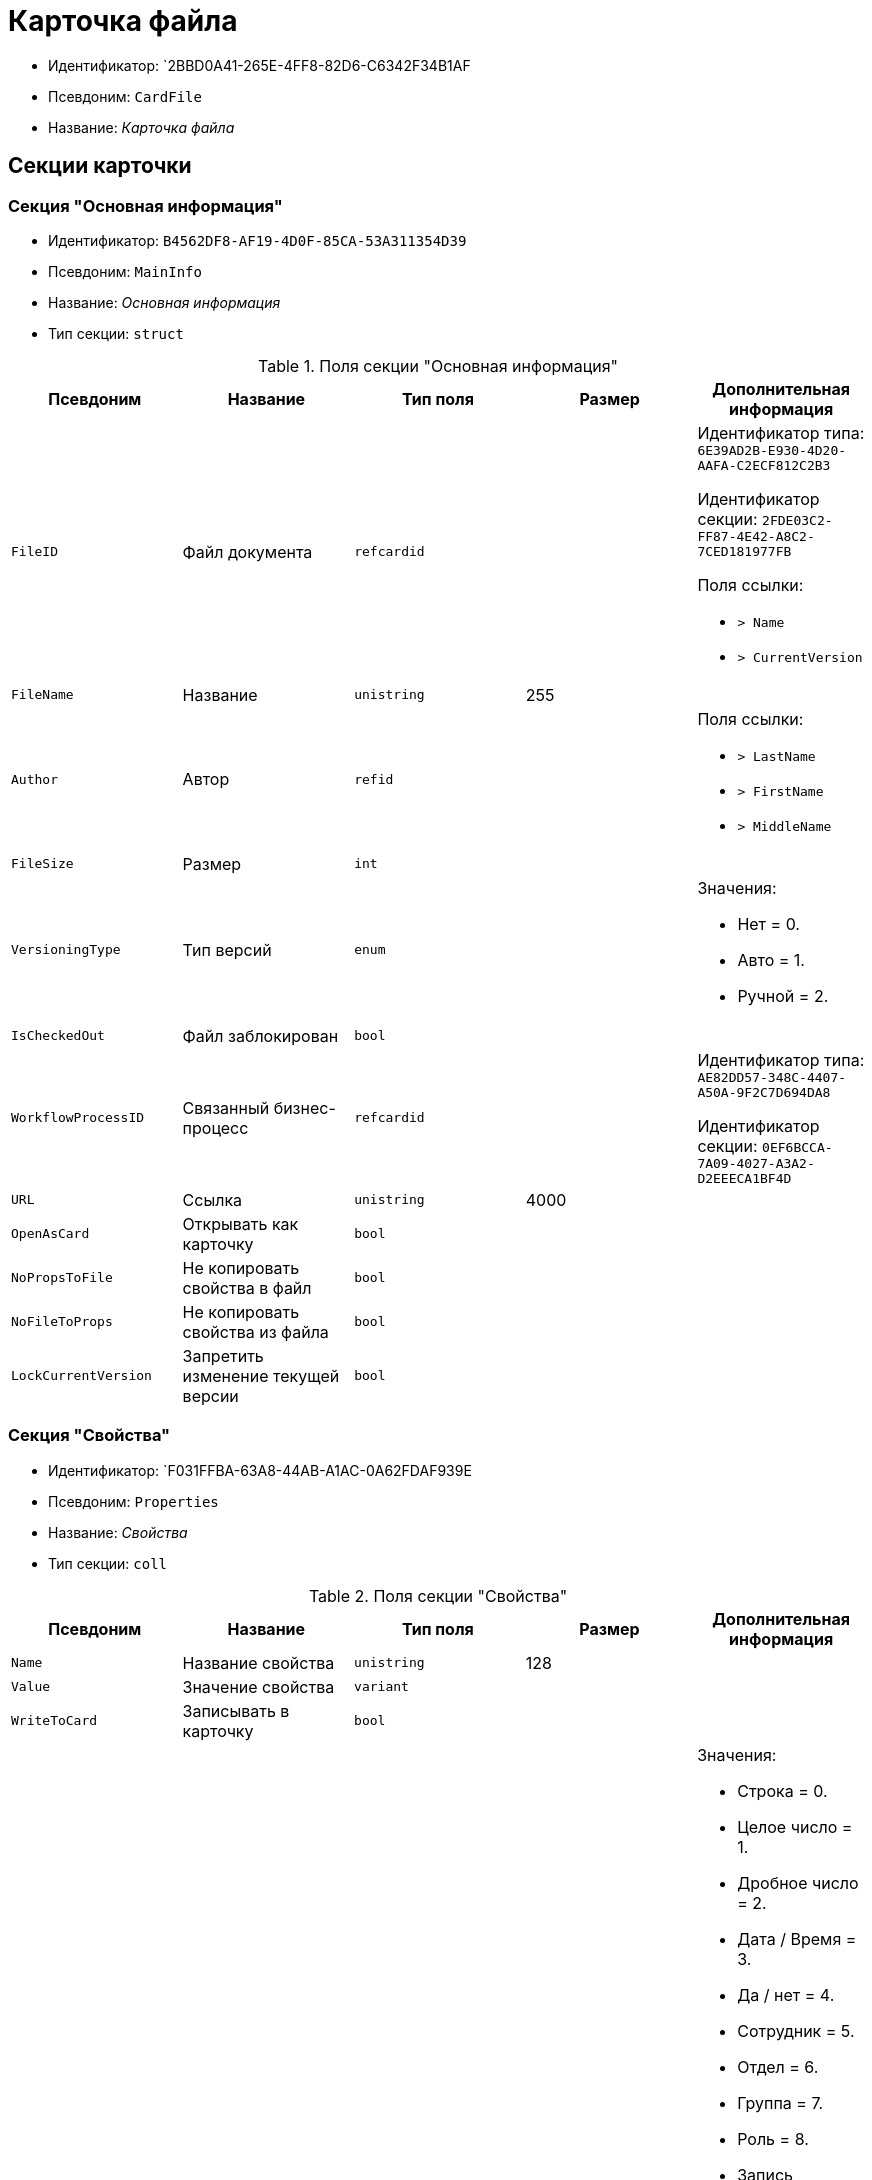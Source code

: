 = Карточка файла

* Идентификатор: `2BBD0A41-265E-4FF8-82D6-C6342F34B1AF
* Псевдоним: `CardFile`
* Название: _Карточка файла_

== Секции карточки

=== Секция "Основная информация"

* Идентификатор: `B4562DF8-AF19-4D0F-85CA-53A311354D39`
* Псевдоним: `MainInfo`
* Название: _Основная информация_
* Тип секции: `struct`

.Поля секции "Основная информация"
[cols="20%,20%,20%,20%,20%",options="header"]
|===
|Псевдоним |Название |Тип поля |Размер |Дополнительная информация
|`FileID` |Файл документа |`refcardid` | a|
Идентификатор типа: `6E39AD2B-E930-4D20-AAFA-C2ECF812C2B3`

Идентификатор секции: `2FDE03C2-FF87-4E42-A8C2-7CED181977FB`

.Поля ссылки:
* `> Name`
* `> CurrentVersion`

|`FileName` |Название |`unistring` |255 |
|`Author` |Автор |`refid` | a|.Поля ссылки:
* `> LastName`
* `> FirstName`
* `> MiddleName`
|`FileSize` |Размер |`int` | |
|`VersioningType` |Тип версий |`enum` | a|.Значения:
* Нет = 0.
* Авто = 1.
* Ручной = 2.
|`IsCheckedOut` |Файл заблокирован |`bool` | |
|`WorkflowProcessID` |Связанный бизнес-процесс |`refcardid` | a|
Идентификатор типа: `AE82DD57-348C-4407-A50A-9F2C7D694DA8`

Идентификатор секции: `0EF6BCCA-7A09-4027-A3A2-D2EEECA1BF4D`

|`URL` |Ссылка |`unistring` |4000 |
|`OpenAsCard` |Открывать как карточку |`bool` | |
|`NoPropsToFile` |Не копировать свойства в файл |`bool` | |
|`NoFileToProps` |Не копировать свойства из файла |`bool` | |
|`LockCurrentVersion` |Запретить изменение текущей версии |`bool` | |
|===

=== Секция "Свойства"

* Идентификатор: `F031FFBA-63A8-44AB-A1AC-0A62FDAF939E
* Псевдоним: `Properties`
* Название: _Свойства_
* Тип секции: `coll`

.Поля секции "Свойства"
[cols="20%,20%,20%,20%,20%",options="header"]
|===
|Псевдоним |Название |Тип поля |Размер |Дополнительная информация
|`Name` |Название свойства |`unistring` |128 |
|`Value` |Значение свойства |`variant` | |
|`WriteToCard` |Записывать в карточку |`bool` | |
|`ParamType` |Тип свойства |`enum` | a|.Значения:
* Строка = 0.
* Целое число = 1.
* Дробное число = 2.
* Дата / Время = 3.
* Да / нет = 4.
* Сотрудник = 5.
* Отдел = 6.
* Группа = 7.
* Роль = 8.
* Запись универсального справочника = 9.
* Контрагент = 10.
* Подразделение контрагента = 11.
* Карточка = 12.
* Вид документа = 13.
* Состояние документа = 14.
* Переменная шлюза = 15.
* Перечисление = 16.
* Дата = 17.
* Время = 18.
* Кнопка = 19.
* Нумератор = 20.
* Картинка = 21.
* Папка = 22.
* Тип записи универсального справочника = 23.
|`ItemType` |Тип записи универсального справочника |`refid` | |
|`DisplayValue` |Отображаемое значение |`unistring` |1900 |
|`GateID` |Шлюз |`uniqueid` | |
|`VarTypeID` |Тип переменной в шлюзе |`int` | |
|`IsCollection` |Коллекция |`bool` | |
|`NumberID` |Номер |`refid` | |
|`Image` |Картинка |`image` | |
|`TextValue` |Значение строки |`unitext` | |
|===

=== Подчиненные секции

=== Секция "Значения перечисления"

* Идентификатор: `8365B413-1100-4A79-AE14-CBE823F2F61B
* Псевдоним: `EnumValues`
* Название: _Значения перечисления_
* Тип секции: `coll`

.Поля секции "Значения перечисления"
[cols="20%,20%,20%,20%,20%",options="header"]
|===
|Псевдоним |Название |Тип поля |Размер |Дополнительная информация
|`ValueID` |ID значения |`int` | |
|`ValueName` |Название значения |`unistring` |128 |
|===

=== Секция "Выбранные значения"

* Идентификатор: `768FE177-AC8D-4866-8523-3E0049146F65`
* Псевдоним: `SelectedValues`
* Название: _Выбранные значения_
* Тип секции: `coll`

.Поля секции "Выбранные значения"
[cols="20%,20%,20%,20%,20%",options="header"]
|===
|Псевдоним |Название |Тип поля |Размер |Дополнительная информация
|`SelectedValue` |Выбранное значение |`variant` | |
|`Order` |Порядок |`int` | |
|`IsResponsible` |Ответственный |`bool` | |
|===

=== Секция "Категории"

* Идентификатор: `1B96CE8C-B973-4682-9E83-AEFA16110E46`
* Псевдоним: `Categories`
* Название: _Категории_
* Тип секции: `coll`

.Поля секции "Категории"
[cols="20%,20%,20%,20%,20%",options="header"]
|===
|Псевдоним |Название |Тип поля |Размер |Дополнительная информация
|`CategoryID` |Категория |`refid` | a|.Поля ссылки:
* `> Name`
|===

== Режимы работы карточки

.Режимы работы карточки
[cols="34%,33%,33%",options="header"]
|===
|Псевдоним |Идентификатор |Описание
|`OpenCard` |`A8F0DE88-D1D6-4D69-A9B7-797E27D5037F` |Открытие карточки
|`OpenCardFile` |`CBFD996A-5547-4787-A438-D5F05785BBB7` |Открытие дерева версий файла
|`OpenFile` |`A410A4CE-5DAC-4F66-88CD-2059EBB7F004` |Открытие файла
|===

== Действия карточки

.Действия карточки
[cols="34%,33%,33%",options="header"]
|===
|Псевдоним |Идентификатор |Описание
|`OpenCard` |`BDC2A24B-C092-4710-ACB2-5B04E2E98773` |Открыть карточку
|`OpenCardFile` |`532B925A-81C1-4CE0-80DF-57F8F6F2012F` |Открыть версии файла
|`OpenFile` |`AC155F7D-A5E2-4549-90DA-F03B92065E4C` |Открыть файл
|===
